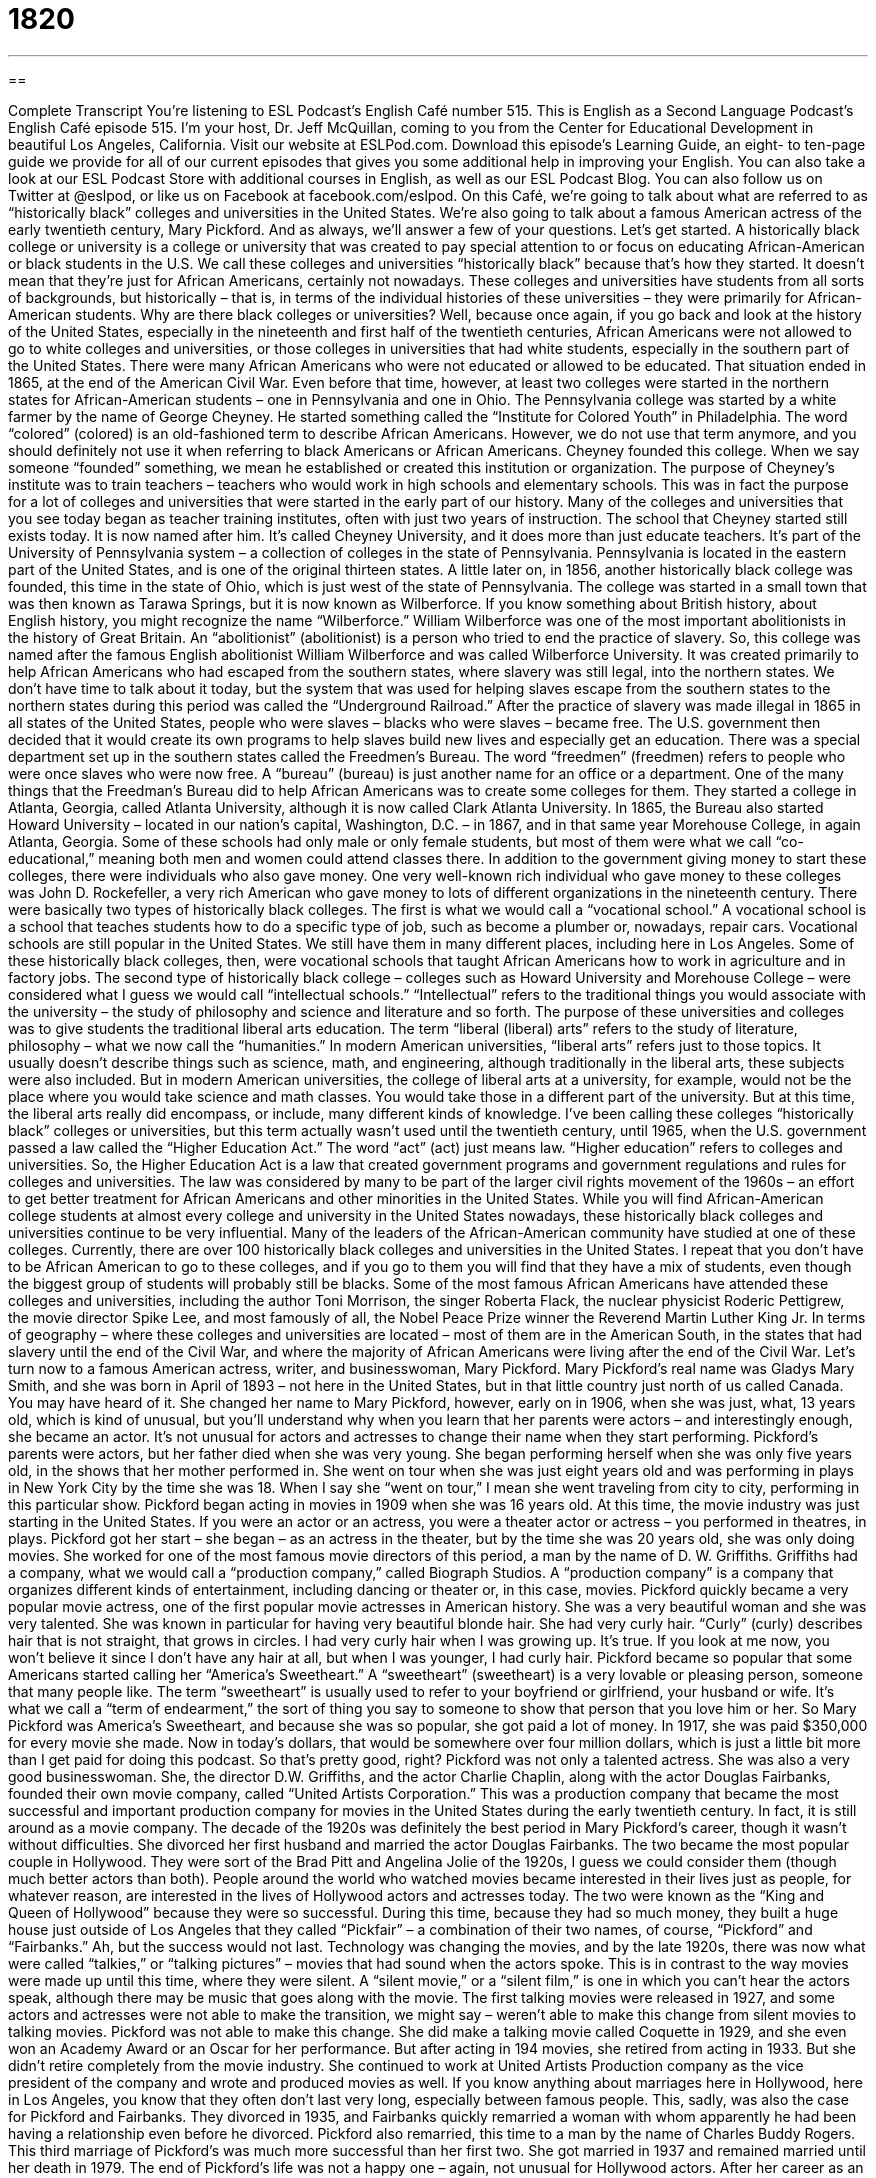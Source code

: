 = 1820
:toc: left
:toclevels: 3
:sectnums:
:stylesheet: ../../../myAdocCss.css

'''

== 

Complete Transcript
You’re listening to ESL Podcast’s English Café number 515.
This is English as a Second Language Podcast’s English Café episode 515. I’m your host, Dr. Jeff McQuillan, coming to you from the Center for Educational Development in beautiful Los Angeles, California.
Visit our website at ESLPod.com. Download this episode’s Learning Guide, an eight- to ten-page guide we provide for all of our current episodes that gives you some additional help in improving your English. You can also take a look at our ESL Podcast Store with additional courses in English, as well as our ESL Podcast Blog. You can also follow us on Twitter at @eslpod, or like us on Facebook at facebook.com/eslpod.
On this Café, we’re going to talk about what are referred to as “historically black” colleges and universities in the United States. We’re also going to talk about a famous American actress of the early twentieth century, Mary Pickford. And as always, we’ll answer a few of your questions. Let’s get started.
A historically black college or university is a college or university that was created to pay special attention to or focus on educating African-American or black students in the U.S. We call these colleges and universities “historically black” because that’s how they started. It doesn’t mean that they’re just for African Americans, certainly not nowadays. These colleges and universities have students from all sorts of backgrounds, but historically – that is, in terms of the individual histories of these universities – they were primarily for African-American students.
Why are there black colleges or universities? Well, because once again, if you go back and look at the history of the United States, especially in the nineteenth and first half of the twentieth centuries, African Americans were not allowed to go to white colleges and universities, or those colleges in universities that had white students, especially in the southern part of the United States. There were many African Americans who were not educated or allowed to be educated. That situation ended in 1865, at the end of the American Civil War.
Even before that time, however, at least two colleges were started in the northern states for African-American students – one in Pennsylvania and one in Ohio. The Pennsylvania college was started by a white farmer by the name of George Cheyney. He started something called the “Institute for Colored Youth” in Philadelphia. The word “colored” (colored) is an old-fashioned term to describe African Americans. However, we do not use that term anymore, and you should definitely not use it when referring to black Americans or African Americans.
Cheyney founded this college. When we say someone “founded” something, we mean he established or created this institution or organization. The purpose of Cheyney’s institute was to train teachers – teachers who would work in high schools and elementary schools. This was in fact the purpose for a lot of colleges and universities that were started in the early part of our history. Many of the colleges and universities that you see today began as teacher training institutes, often with just two years of instruction.
The school that Cheyney started still exists today. It is now named after him. It’s called Cheyney University, and it does more than just educate teachers. It’s part of the University of Pennsylvania system – a collection of colleges in the state of Pennsylvania. Pennsylvania is located in the eastern part of the United States, and is one of the original thirteen states.
A little later on, in 1856, another historically black college was founded, this time in the state of Ohio, which is just west of the state of Pennsylvania. The college was started in a small town that was then known as Tarawa Springs, but it is now known as Wilberforce. If you know something about British history, about English history, you might recognize the name “Wilberforce.” William Wilberforce was one of the most important abolitionists in the history of Great Britain. An “abolitionist” (abolitionist) is a person who tried to end the practice of slavery.
So, this college was named after the famous English abolitionist William Wilberforce and was called Wilberforce University. It was created primarily to help African Americans who had escaped from the southern states, where slavery was still legal, into the northern states. We don’t have time to talk about it today, but the system that was used for helping slaves escape from the southern states to the northern states during this period was called the “Underground Railroad.”
After the practice of slavery was made illegal in 1865 in all states of the United States, people who were slaves – blacks who were slaves – became free. The U.S. government then decided that it would create its own programs to help slaves build new lives and especially get an education. There was a special department set up in the southern states called the Freedmen’s Bureau. The word “freedmen” (freedmen) refers to people who were once slaves who were now free. A “bureau” (bureau) is just another name for an office or a department.
One of the many things that the Freedman’s Bureau did to help African Americans was to create some colleges for them. They started a college in Atlanta, Georgia, called Atlanta University, although it is now called Clark Atlanta University. In 1865, the Bureau also started Howard University – located in our nation’s capital, Washington, D.C. – in 1867, and in that same year Morehouse College, in again Atlanta, Georgia.
Some of these schools had only male or only female students, but most of them were what we call “co-educational,” meaning both men and women could attend classes there. In addition to the government giving money to start these colleges, there were individuals who also gave money. One very well-known rich individual who gave money to these colleges was John D. Rockefeller, a very rich American who gave money to lots of different organizations in the nineteenth century.
There were basically two types of historically black colleges. The first is what we would call a “vocational school.” A vocational school is a school that teaches students how to do a specific type of job, such as become a plumber or, nowadays, repair cars. Vocational schools are still popular in the United States. We still have them in many different places, including here in Los Angeles. Some of these historically black colleges, then, were vocational schools that taught African Americans how to work in agriculture and in factory jobs.
The second type of historically black college – colleges such as Howard University and Morehouse College – were considered what I guess we would call “intellectual schools.” “Intellectual” refers to the traditional things you would associate with the university – the study of philosophy and science and literature and so forth. The purpose of these universities and colleges was to give students the traditional liberal arts education. The term “liberal (liberal) arts” refers to the study of literature, philosophy – what we now call the “humanities.”
In modern American universities, “liberal arts” refers just to those topics. It usually doesn’t describe things such as science, math, and engineering, although traditionally in the liberal arts, these subjects were also included. But in modern American universities, the college of liberal arts at a university, for example, would not be the place where you would take science and math classes. You would take those in a different part of the university. But at this time, the liberal arts really did encompass, or include, many different kinds of knowledge.
I’ve been calling these colleges “historically black” colleges or universities, but this term actually wasn’t used until the twentieth century, until 1965, when the U.S. government passed a law called the “Higher Education Act.” The word “act” (act) just means law. “Higher education” refers to colleges and universities. So, the Higher Education Act is a law that created government programs and government regulations and rules for colleges and universities. The law was considered by many to be part of the larger civil rights movement of the 1960s – an effort to get better treatment for African Americans and other minorities in the United States.
While you will find African-American college students at almost every college and university in the United States nowadays, these historically black colleges and universities continue to be very influential. Many of the leaders of the African-American community have studied at one of these colleges. Currently, there are over 100 historically black colleges and universities in the United States. I repeat that you don’t have to be African American to go to these colleges, and if you go to them you will find that they have a mix of students, even though the biggest group of students will probably still be blacks.
Some of the most famous African Americans have attended these colleges and universities, including the author Toni Morrison, the singer Roberta Flack, the nuclear physicist Roderic Pettigrew, the movie director Spike Lee, and most famously of all, the Nobel Peace Prize winner the Reverend Martin Luther King Jr. In terms of geography – where these colleges and universities are located – most of them are in the American South, in the states that had slavery until the end of the Civil War, and where the majority of African Americans were living after the end of the Civil War.
Let’s turn now to a famous American actress, writer, and businesswoman, Mary Pickford.
Mary Pickford’s real name was Gladys Mary Smith, and she was born in April of 1893 – not here in the United States, but in that little country just north of us called Canada. You may have heard of it. She changed her name to Mary Pickford, however, early on in 1906, when she was just, what, 13 years old, which is kind of unusual, but you’ll understand why when you learn that her parents were actors – and interestingly enough, she became an actor. It’s not unusual for actors and actresses to change their name when they start performing.
Pickford’s parents were actors, but her father died when she was very young. She began performing herself when she was only five years old, in the shows that her mother performed in. She went on tour when she was just eight years old and was performing in plays in New York City by the time she was 18. When I say she “went on tour,” I mean she went traveling from city to city, performing in this particular show.
Pickford began acting in movies in 1909 when she was 16 years old. At this time, the movie industry was just starting in the United States. If you were an actor or an actress, you were a theater actor or actress – you performed in theatres, in plays. Pickford got her start – she began – as an actress in the theater, but by the time she was 20 years old, she was only doing movies.
She worked for one of the most famous movie directors of this period, a man by the name of D. W. Griffiths. Griffiths had a company, what we would call a “production company,” called Biograph Studios. A “production company” is a company that organizes different kinds of entertainment, including dancing or theater or, in this case, movies.
Pickford quickly became a very popular movie actress, one of the first popular movie actresses in American history. She was a very beautiful woman and she was very talented. She was known in particular for having very beautiful blonde hair. She had very curly hair. “Curly” (curly) describes hair that is not straight, that grows in circles. I had very curly hair when I was growing up. It’s true. If you look at me now, you won’t believe it since I don’t have any hair at all, but when I was younger, I had curly hair.
Pickford became so popular that some Americans started calling her “America’s Sweetheart.” A “sweetheart” (sweetheart) is a very lovable or pleasing person, someone that many people like. The term “sweetheart” is usually used to refer to your boyfriend or girlfriend, your husband or wife. It’s what we call a “term of endearment,” the sort of thing you say to someone to show that person that you love him or her.
So Mary Pickford was America’s Sweetheart, and because she was so popular, she got paid a lot of money. In 1917, she was paid $350,000 for every movie she made. Now in today’s dollars, that would be somewhere over four million dollars, which is just a little bit more than I get paid for doing this podcast. So that’s pretty good, right?
Pickford was not only a talented actress. She was also a very good businesswoman. She, the director D.W. Griffiths, and the actor Charlie Chaplin, along with the actor Douglas Fairbanks, founded their own movie company, called “United Artists Corporation.” This was a production company that became the most successful and important production company for movies in the United States during the early twentieth century. In fact, it is still around as a movie company.
The decade of the 1920s was definitely the best period in Mary Pickford’s career, though it wasn’t without difficulties. She divorced her first husband and married the actor Douglas Fairbanks. The two became the most popular couple in Hollywood. They were sort of the Brad Pitt and Angelina Jolie of the 1920s, I guess we could consider them (though much better actors than both).
People around the world who watched movies became interested in their lives just as people, for whatever reason, are interested in the lives of Hollywood actors and actresses today. The two were known as the “King and Queen of Hollywood” because they were so successful. During this time, because they had so much money, they built a huge house just outside of Los Angeles that they called “Pickfair” – a combination of their two names, of course, “Pickford” and “Fairbanks.”
Ah, but the success would not last. Technology was changing the movies, and by the late 1920s, there was now what were called “talkies,” or “talking pictures” – movies that had sound when the actors spoke. This is in contrast to the way movies were made up until this time, where they were silent. A “silent movie,” or a “silent film,” is one in which you can’t hear the actors speak, although there may be music that goes along with the movie.
The first talking movies were released in 1927, and some actors and actresses were not able to make the transition, we might say – weren’t able to make this change from silent movies to talking movies. Pickford was not able to make this change. She did make a talking movie called Coquette in 1929, and she even won an Academy Award or an Oscar for her performance. But after acting in 194 movies, she retired from acting in 1933. But she didn’t retire completely from the movie industry. She continued to work at United Artists Production company as the vice president of the company and wrote and produced movies as well.
If you know anything about marriages here in Hollywood, here in Los Angeles, you know that they often don’t last very long, especially between famous people. This, sadly, was also the case for Pickford and Fairbanks. They divorced in 1935, and Fairbanks quickly remarried a woman with whom apparently he had been having a relationship even before he divorced. Pickford also remarried, this time to a man by the name of Charles Buddy Rogers. This third marriage of Pickford’s was much more successful than her first two. She got married in 1937 and remained married until her death in 1979.
The end of Pickford’s life was not a happy one – again, not unusual for Hollywood actors. After her career as an actress and her marriage to Fairbanks ended, she began drinking a lot of alcohol. She and her third husband adopted some children, but she didn’t get along with those children very well. “To adopt” (adopt) means to legally make another person’s child your own.
In 1979, shortly before her death, Mary Pickford was given a special Academy Award, a special Oscar called a “Lifetime Achievement Award.” Pickford, however, was not well enough, not healthy enough, to accept the award in person. She was unable to go to the ceremony, to the event. She died in 1979, very close to where I live, in the city of Santa Monica, California. If you go back and watch any of the old silent movies from the first part of the twentieth century, you will almost certainly see Mary Pickford. She was, as I say, one of the most well-known and famous actresses of her generation.
Now let’s answer some of the questions you have sent to us.
Our first question comes from Joshua (Joshua) living in Canada, but originally from China. Joshua wants to know the difference between “to infer,” or “to deduce,” and “to derive.” Let’s start with “to infer” (infer).
“To infer” is to come to some conclusion or to form an opinion based on a certain set of facts. The opposite of “inferring” is “implying.” “To imply” (imply) means to suggest a certain conclusion in the way that you present evidence or facts. So, if I’m talking to you, I can imply that it would be nice if you bought me a Christmas present. You listening to me could “infer” that I wanted a Christmas present. So, the “inferring” part is something you do from what you are reading or hearing; the “implying” is what a person does in terms of trying to get other people to reach a certain conclusion.
“To deduce” (deduce) means to use logic or reason to come to some sort of conclusion based on certain principles. I don’t want to go into the technical differences between “deduction” and “induction” when it comes to logic. More generally, the verb “to deduce” is used to talk about someone who looks at certain principles and facts, and comes to a conclusion. It’s often used in conversational English to mean the same as “I figured out” or “I came to this conclusion based on facts or evidence that I examined.”
“To derive” (derive) means to take something from something else, to base or get some concept from another concept. When you “derive” something, you create something new, but it’s based on or comes from someone else’s creation or idea. So, for example, you could say that Plato “derived” his system of ethics from Socrates’ teaching. The two things are not identical, but one comes from the other.
We also use this verb “to derive,” in linguistics when we’re talking about where a word comes from. The word “mortal” (mortal) in English refers to death. “Mortal” is derived from a Latin word “mors” (mors), meaning death. When you “derive” something from something else, you’re creating something new based on something that already existed. “To deduce” and “to infer” are intellectual actions or activities that relate to coming to a conclusion. “To derive” is about creating something that didn’t exist before from something that did exist before.
Our second question comes from “Muhammed” (Muhammed) in Iraq. The question has to do with two phrasal verbs, “to clean out” and “to free up.”
“To clean out” means to thoroughly and completely remove everything that is inside some space. For example, if I clean out my desk, I’m going to remove everything that is in my desk right now – the pens, the papers, the notes, the computers, everything is going to be removed. I’m cleaning out my desk. If you work for a company and you’re fired, your boss might ask you “to clean out your desk” – remove everything that is yours from that particular space.
You could clean out a room. You could remove all the furniture – the chairs, the tables, and so forth – from a room. In some ways, “to clean out” means something different than simply “to clean.” “To clean” means to remove dirt or some substance that is on an object. “To clean out” means to remove things from a certain space. Often when you have a two-word phrasal verb, the preposition just is used for emphasis, but here it really does change the meaning.
“To free up” means to either remove something or stop doing something so there is either time or space for something else. You might, for example, need to meet with one of your coworkers at work, and you have a very busy schedule. You say to the coworker, “Let me free up some time so we can talk about this project.” You cancel another appointment or you decide not to do things you were going to do in order to “free up time” for your coworker.
You could also “free up” space on your desk. You could remove something so that there would be space now for more papers or books. Most commonly, however, people use this phrasal verb nowadays to refer to time and to one’s schedule. “To free up time on your schedule” (“to make room for,” we might also say).
Finally, a question from Geturu (Geturu) in the Democratic Republic of Congo. The question has to do with two different terms – “civil disturbance” and “civil unrest.”
“Civil” (civil) has a couple of different meanings in English. Here it refers to people who live in a certain place, to the population. It is sometimes used to distinguish between those who are in the military and those who are not. We talk about the “civil population” versus members of the military of a country.
A “disturbance” (disturbance) is some sort of violent or noisy behavior in public, where other people can see you and hear you. A “civil disturbance” would be when a group of people living in a country or a certain area show that they are unhappy, that they are upset. Often it is related to a protest against the government – in some places, directly against the military of a country. That’s a “civil disturbance” – any time where people are breaking the law using violence and so forth in order to protest or show their anger.
“Civil unrest” (unrest) is usually used in the same way as we use “civil disturbance” – to describe a group of people who are using violence in order to protest against something. I suppose it’s possible to use “civil unrest” in situations where there is no actual violence by people.
The two terms can be used to mean the same thing in most cases, I think. “Civil unrest” might describe a longer-term situation in a country. To say, “There is civil unrest in country X” usually would mean that it’s not just happening today. It has been happening for a long time. A “civil disturbance” might describe a more limited set of circumstances, where you have something happening on a certain day or over a limited number of days. That might be one way that we would use these two terms differently.
If you’re reading in the newspaper that a certain country has a lot of “civil disturbances” or “civil unrest,” you might want to pick a different country for your vacation next year – just an idea.
If you have a question or comment, you can email us. Our email address is eslpod@eslpod.com.
From Los Angeles, California, I’m Jeff McQuillan. Thank you for listening. Come back and listen to me again right here on the English Café.
ESL Podcast’s English Café is written and produced by Dr. Jeff McQuillan and
Dr. Lucy Tse. This podcast is copyright 2015 by the Center for Educational
Development.
Glossary
to found – to create or establish an institution or organization
* The United Nations was founded on October 24, 1945 after World War II with the purpose of encouraging cooperation between countries.
Underground Railroad – a system of secret routes, with hiding places used to help slaves in southern states escape to freedom in northern states and Canada
* Historians believe that over 100,000 slaves escaped the south and slavery using the Underground Railroad between 1800 and 1865.
bureau – an office or department that has a specific job or goal, usually in the government
* Mikki works for the bureau that is in charge of providing funding for special education programs in elementary, middle, and high schools.
coeducational – a situation in which men and women are educated together
* Sabine felt more comfortable in classes with only other women so decided to attend an all-women’s college instead of a coeducational college.
vocational – a school or program that teaches students specific job-related skills
* Our college has vocation programs in bookkeeping, forestry, and welding.
intellectual – involving the ability to understand and think through abstract ideas, or ideas that cannot be seen or touched
* After dinner, the two women found themselves in an intellectual discussion about whether government programs to support poor people are helpful.
Liberal Arts – fields of study such as literature, science, math, and philosophy that are not specifically professional or technical subjects, intended to give students are broad or general knowledge of many subjects
* In many liberal arts colleges, students must take courses in a number of different fields before deciding on a focus for their more advanced studies.
higher education – education after high school, especially college or university
* Many people agree that getting a higher education is necessary today to qualify for the best jobs.
to go on tour – for a group of performers to travel to different cities or countries to perform a show
* When the band released their newest album, they went on tour and visited over 40 countries to perform shows for their fans.
production company – a company that creates different types of entertainment, such as dance, theater, or film
* The production company hired the director and found funding for the film.
sweetheart – a very lovable or pleasing person, liked by many people
* When the little girl gave her grandmother a big hug, her grandmother smiled and said, “You are such a sweetheart!”
to adopt – to legally make another person’s child one’s own, raising that child as part of one’s family
* Many American celebrities have adopted children from other countries such as Vietnam, Mali, and China.
to infer – to form an opinion based on evidence; to reach a conclusion based on facts
* What can be inferred based on the rise in violent crimes in this area?
to deduce – to use logic or reason to form a conclusion or opinion about something; to decide something after thinking about the facts
* Careful examination of the data allowed us to deduce the cause of death.
to derive – to take or get something from something else; to base a new concept on a previous one
* These beautiful dyes are derived from plants and flowers found in the desert.
to clean out – to thoroughly and complete clean the inside of something
* We need to clean out the car if we hope to fit these three suitcases in the trunk.
to free up – to do something to create more space or room for something else; to do some work or task in order for someone to be available for something else
* If you deleted these videos from your computer, you’ll free up more room for music.
civil disturbance – for a group of people to protest and to show anger, sometimes by breaking the law and/or with acts of violence; to riot
* The police chief expected acts of civil disturbance at the conclusion of the trial.
civil unrest – for a group of people to protest and to show anger, sometimes by breaking the law and/or with acts of violence; to riot
* Many people believed that the elections were rigged, resulting civil unrest across the country.
What Insiders Know
United States v. Virginia
United States v. Virginia was an important legal case that determined whether schools could “exclude” (not include; not allow) girls or women as students. The case was fought between the U.S. Department of Justice and the Virginia Military Institute (VMI). The U.S government took the military college to court because it wanted to challenge the college’s male-only “admission policy” (rules on who is allowed to become a student). The U.S. Department of Justice filed a “discrimination” (unfair treatment of certain categories of people or things, especially because of race, age, or gender) “lawsuit” (court case) against VMI in 1990. During this time, the State of Virginia proposed a “parallel program” (a program that is the same or equal to another) for women called the Virginia Women’s Institute for Leadership (VWIL) located at Mary Baldwin College.
In 1996, the U.S. Supreme Court, the highest and most important court in the country, “struck down” (made illegal) VMI’s male-only admission policy, voting 7 to 1. One of the judges “presiding” (hearing evidence and making legal decisions) over the case, “Justice” (judge) Ruth Ginsburg, wrote for “majority” (more than 50%) of the Supreme Court judges, stating that VMI did not convince the court that their “exclusion” (leaving out; not allowing of) women was “justified” (supported by good reasons).
After the decision, the VMI tried to become a private college so that it would not need to follow the “federal” (national) rules set by this court decision. However, the U.S. Department of Defense said that it would remove its program to help pay for students to study at the college if it become a private college. In 1997, VMI’s “board” (group of people who make high-level decisions) voted 8-7 to admit women to the college. VMI was the last all-male public military university in the United States.
